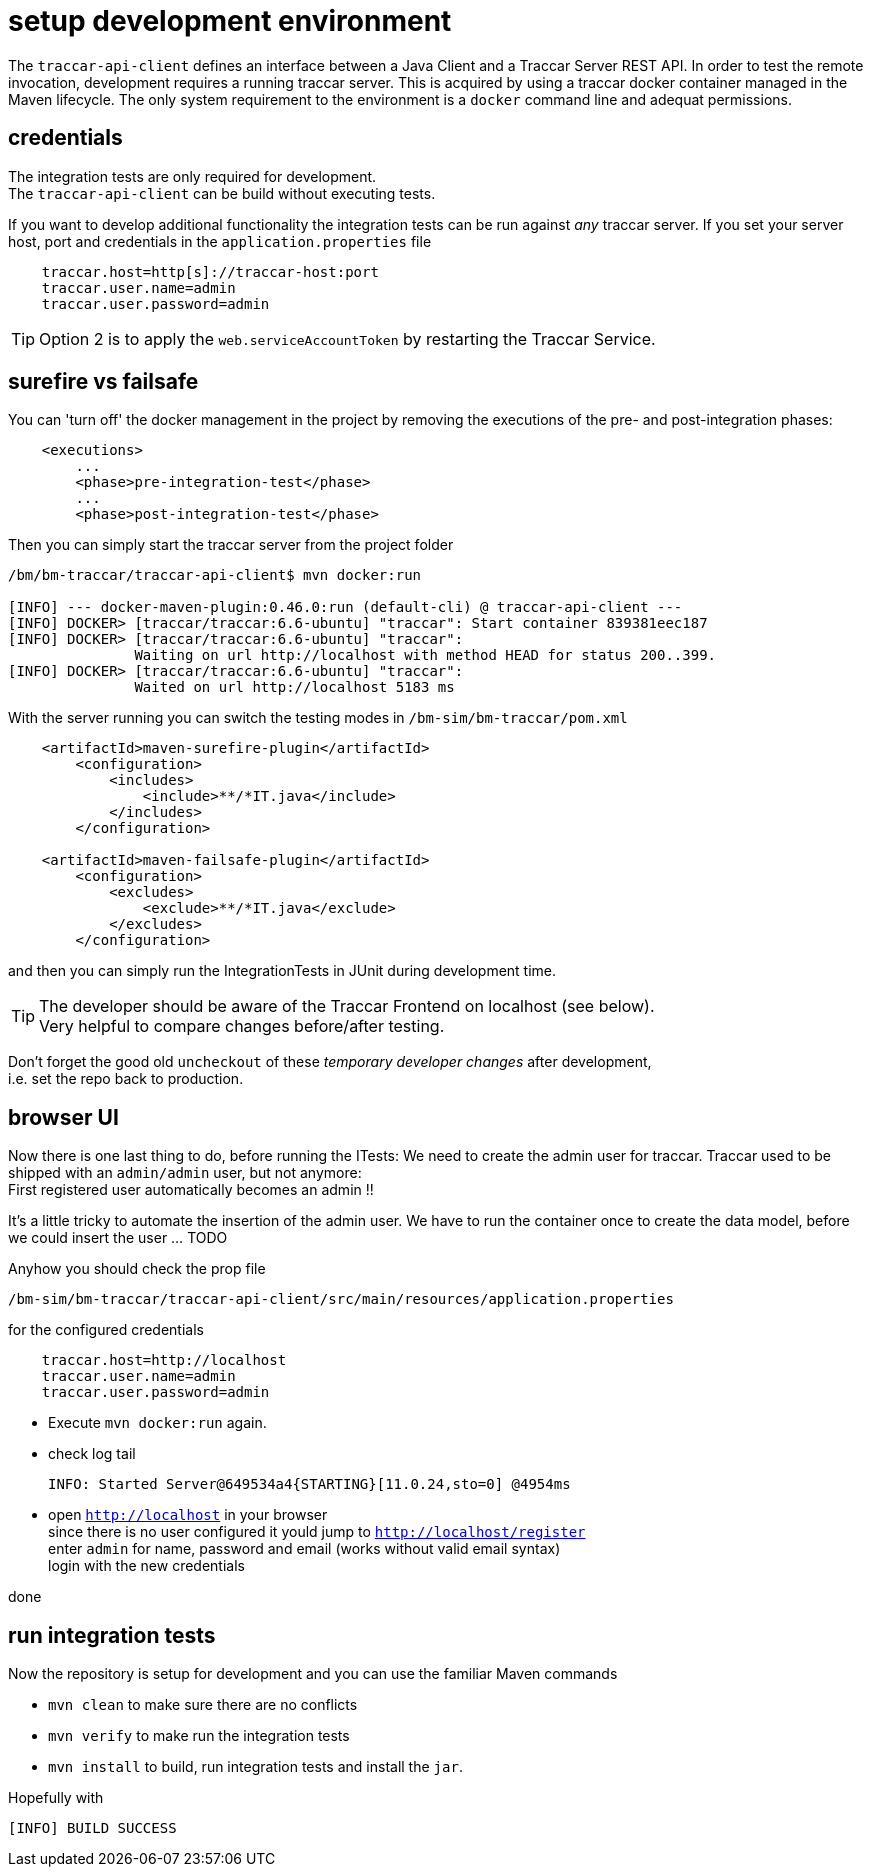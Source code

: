 
= setup development environment

The `traccar-api-client` defines an interface between a Java Client and a Traccar Server REST API. 
In order to test the remote invocation, development requires a running traccar server. 
This is acquired by using a traccar docker container managed in the Maven lifecycle.
The only system requirement to the environment is a `docker` command line and 
adequat permissions. 

[toc]

== credentials

The integration tests are only required for development. + 
The `traccar-api-client` can be build without executing tests.

If you want to develop additional functionality the integration tests can be run 
against _any_ traccar server. If you set your server host, port and credentials 
in the `application.properties` file

[source,text]
-----------------
    traccar.host=http[s]://traccar-host:port
    traccar.user.name=admin
    traccar.user.password=admin
-----------------

[TIP]
====
Option 2 is to apply the `web.serviceAccountToken` by restarting the Traccar Service.
====


== surefire vs failsafe

You can 'turn off' the docker management in the project by removing
the executions of the pre- and post-integration phases:

[source,xml]
----
    <executions>
        ...
        <phase>pre-integration-test</phase>
        ...
        <phase>post-integration-test</phase>
----

Then you can simply start the traccar server from the project folder

[source,xml]
----
/bm/bm-traccar/traccar-api-client$ mvn docker:run

[INFO] --- docker-maven-plugin:0.46.0:run (default-cli) @ traccar-api-client ---
[INFO] DOCKER> [traccar/traccar:6.6-ubuntu] "traccar": Start container 839381eec187
[INFO] DOCKER> [traccar/traccar:6.6-ubuntu] "traccar": 
               Waiting on url http://localhost with method HEAD for status 200..399.
[INFO] DOCKER> [traccar/traccar:6.6-ubuntu] "traccar": 
               Waited on url http://localhost 5183 ms
----

With the server running you can switch the testing modes in 
`/bm-sim/bm-traccar/pom.xml`
    
[source,xml]
----
    <artifactId>maven-surefire-plugin</artifactId>
        <configuration>
            <includes>
                <include>**/*IT.java</include>
            </includes>
        </configuration>

    <artifactId>maven-failsafe-plugin</artifactId>
        <configuration>
            <excludes>
                <exclude>**/*IT.java</exclude>
            </excludes>
        </configuration>
----   

and then you can simply run the IntegrationTests in JUnit during development time.

[TIP]
====
The developer should be aware of the Traccar Frontend on localhost (see below). +
Very helpful to compare changes before/after testing. 
====


Don't forget the good old `uncheckout` of these _temporary developer changes_ 
after development, +
i.e. set the repo back to production.

== browser UI

Now there is one last thing to do, before running the ITests:
We need to create the admin user for traccar.
Traccar used to be shipped with an `admin/admin` user, but not anymore: + 
First registered user automatically becomes an admin !!

It's a little tricky to automate the insertion of the admin user.
We have to run the container once to create the data model,
before we could insert the user ... TODO

Anyhow you should check the prop file

    /bm-sim/bm-traccar/traccar-api-client/src/main/resources/application.properties

for the configured credentials

[source,text]
-----------------
    traccar.host=http://localhost
    traccar.user.name=admin
    traccar.user.password=admin
-----------------

 * Execute `mvn docker:run` again.
 * check log tail

    INFO: Started Server@649534a4{STARTING}[11.0.24,sto=0] @4954ms

 * open `http://localhost` in your browser + 
   since there is no user configured it yould jump to `http://localhost/register` + 
   enter `admin` for name, password and email (works without valid email syntax) +
   login with the new credentials
   
done
   

== run integration tests

Now the repository is setup for development 
and you can use the familiar Maven commands

 * `mvn clean` to make sure there are no conflicts
 * `mvn verify` to make run the integration tests
 * `mvn install` to build, run integration tests and install the `jar`.
 
Hopefully with
    
    [INFO] BUILD SUCCESS




